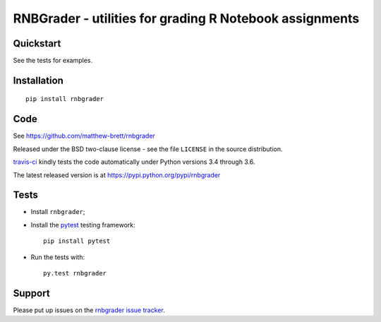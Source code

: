########################################################
RNBGrader - utilities for grading R Notebook assignments
########################################################

.. shared-text-body

**********
Quickstart
**********

See the tests for examples.

************
Installation
************

::

    pip install rnbgrader

****
Code
****

See https://github.com/matthew-brett/rnbgrader

Released under the BSD two-clause license - see the file ``LICENSE`` in the
source distribution.

`travis-ci <https://travis-ci.org/matthew-brett/rnbgrader>`_ kindly tests the
code automatically under Python versions 3.4 through 3.6.

The latest released version is at https://pypi.python.org/pypi/rnbgrader

*****
Tests
*****

* Install ``rnbgrader``;
* Install the pytest_ testing framework::

    pip install pytest

* Run the tests with::

    py.test rnbgrader

*******
Support
*******

Please put up issues on the `rnbgrader issue tracker`_.

.. standalone-references

.. |rnbgrader-documentation| replace:: `rnbgrader documentation`_
.. _rnbgrader documentation:
    https://matthew-brett.github.com/rnbgrader/rnbgrader.html
.. _documentation: https://matthew-brett.github.com/rnbgrader
.. _pandoc: http://pandoc.org
.. _jupyter: jupyter.org
.. _homebrew: brew.sh
.. _sphinx: http://sphinx-doc.org
.. _rest: http://docutils.sourceforge.net/rst.html
.. _rnbgrader issue tracker: https://github.com/matthew-brett/rnbgrader/issues
.. _pytest: https://pytest.org
.. _mock: https://github.com/testing-cabal/mock
